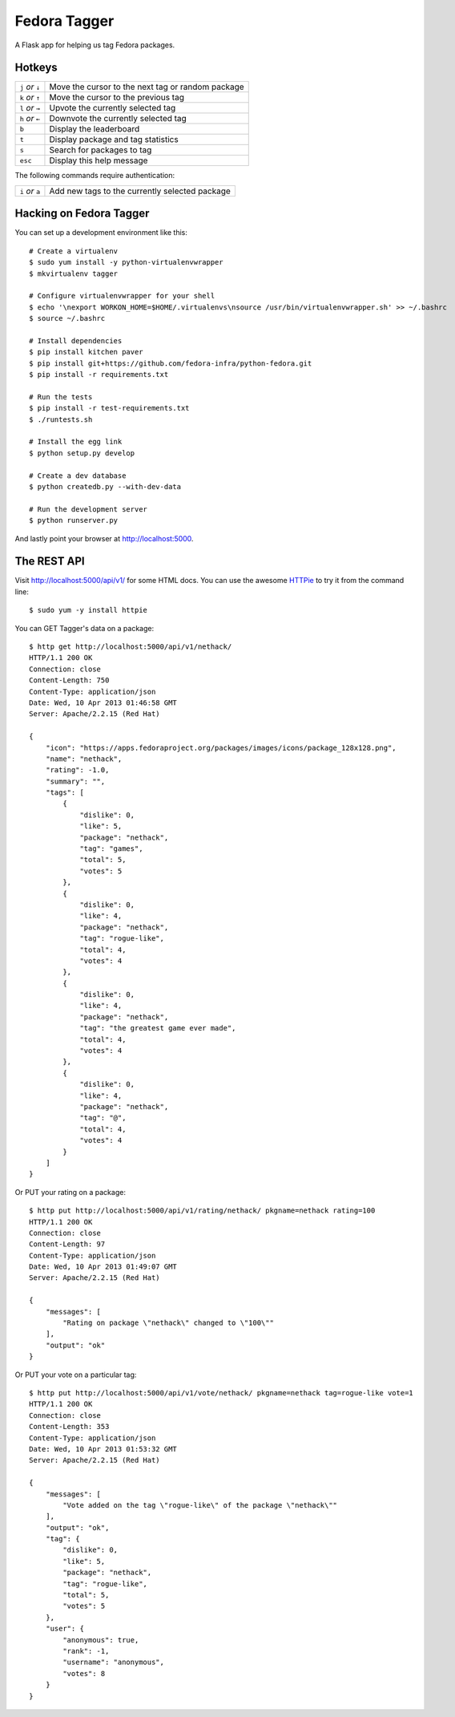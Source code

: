 Fedora Tagger
=============

A Flask app for helping us tag Fedora packages.

Hotkeys
-------

.. hotkeys

+--------------------+---------------------------------------------------+
| ``j`` *or* ``↓``   | Move the cursor to the next tag or random package |
+--------------------+---------------------------------------------------+
| ``k`` *or* ``↑``   | Move the cursor to the previous tag               |
+--------------------+---------------------------------------------------+
| ``l`` *or* ``→``   | Upvote the currently selected tag                 |
+--------------------+---------------------------------------------------+
| ``h`` *or* ``←``   | Downvote the currently selected tag               |
+--------------------+---------------------------------------------------+
| ``b``              | Display the leaderboard                           |
+--------------------+---------------------------------------------------+
| ``t``              | Display package and tag statistics                |
+--------------------+---------------------------------------------------+
| ``s``              | Search for packages to tag                        |
+--------------------+---------------------------------------------------+
| ``esc``            | Display this help message                         |
+--------------------+---------------------------------------------------+

The following commands require authentication:

+--------------------+---------------------------------------------------+
| ``i`` *or* ``a``   | Add new tags to the currently selected package    |
+--------------------+---------------------------------------------------+

.. hotkeys

Hacking on Fedora Tagger
------------------------

You can set up a development environment like this::

    # Create a virtualenv
    $ sudo yum install -y python-virtualenvwrapper
    $ mkvirtualenv tagger

    # Configure virtualenvwrapper for your shell
    $ echo '\nexport WORKON_HOME=$HOME/.virtualenvs\nsource /usr/bin/virtualenvwrapper.sh' >> ~/.bashrc
    $ source ~/.bashrc

    # Install dependencies
    $ pip install kitchen paver
    $ pip install git+https://github.com/fedora-infra/python-fedora.git
    $ pip install -r requirements.txt

    # Run the tests
    $ pip install -r test-requirements.txt
    $ ./runtests.sh

    # Install the egg link
    $ python setup.py develop

    # Create a dev database
    $ python createdb.py --with-dev-data

    # Run the development server
    $ python runserver.py

And lastly point your browser at http://localhost:5000.

The REST API
------------

Visit http://localhost:5000/api/v1/ for some HTML docs.  You can use the
awesome `HTTPie <https://github.com/jkbr/httpie>`_ to try it from the
command line::

    $ sudo yum -y install httpie

You can GET Tagger's data on a package::

    $ http get http://localhost:5000/api/v1/nethack/
    HTTP/1.1 200 OK
    Connection: close
    Content-Length: 750
    Content-Type: application/json
    Date: Wed, 10 Apr 2013 01:46:58 GMT
    Server: Apache/2.2.15 (Red Hat)

    {
        "icon": "https://apps.fedoraproject.org/packages/images/icons/package_128x128.png",
        "name": "nethack",
        "rating": -1.0,
        "summary": "",
        "tags": [
            {
                "dislike": 0,
                "like": 5,
                "package": "nethack",
                "tag": "games",
                "total": 5,
                "votes": 5
            },
            {
                "dislike": 0,
                "like": 4,
                "package": "nethack",
                "tag": "rogue-like",
                "total": 4,
                "votes": 4
            },
            {
                "dislike": 0,
                "like": 4,
                "package": "nethack",
                "tag": "the greatest game ever made",
                "total": 4,
                "votes": 4
            },
            {
                "dislike": 0,
                "like": 4,
                "package": "nethack",
                "tag": "@",
                "total": 4,
                "votes": 4
            }
        ]
    }

Or PUT your rating on a package::

    $ http put http://localhost:5000/api/v1/rating/nethack/ pkgname=nethack rating=100
    HTTP/1.1 200 OK
    Connection: close
    Content-Length: 97
    Content-Type: application/json
    Date: Wed, 10 Apr 2013 01:49:07 GMT
    Server: Apache/2.2.15 (Red Hat)

    {
        "messages": [
            "Rating on package \"nethack\" changed to \"100\""
        ],
        "output": "ok"
    }

Or PUT your vote on a particular tag::

    $ http put http://localhost:5000/api/v1/vote/nethack/ pkgname=nethack tag=rogue-like vote=1
    HTTP/1.1 200 OK
    Connection: close
    Content-Length: 353
    Content-Type: application/json
    Date: Wed, 10 Apr 2013 01:53:32 GMT
    Server: Apache/2.2.15 (Red Hat)

    {
        "messages": [
            "Vote added on the tag \"rogue-like\" of the package \"nethack\""
        ],
        "output": "ok",
        "tag": {
            "dislike": 0,
            "like": 5,
            "package": "nethack",
            "tag": "rogue-like",
            "total": 5,
            "votes": 5
        },
        "user": {
            "anonymous": true,
            "rank": -1,
            "username": "anonymous",
            "votes": 8
        }
    }
